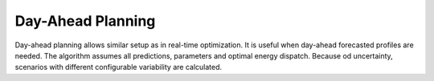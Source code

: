 Day-Ahead Planning
==================

Day-ahead planning allows similar setup as in real-time optimization. It is useful when day-ahead forecasted profiles are needed. The algorithm assumes all predictions, parameters and optimal energy dispatch. Because od uncertainty, scenarios with different configurable variability are calculated.